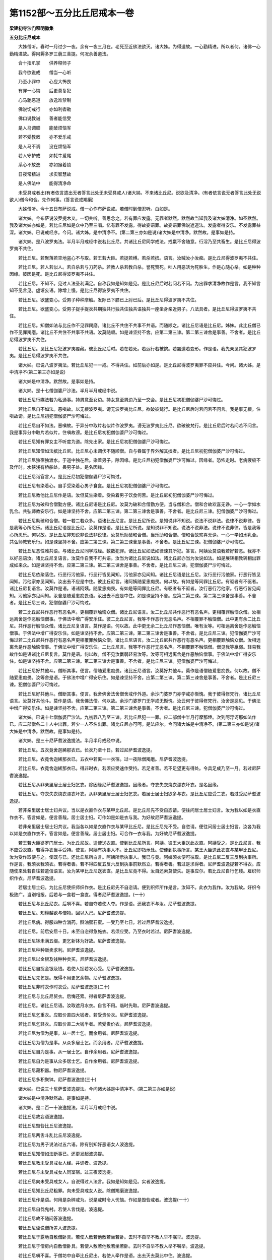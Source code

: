 第1152部～五分比丘尼戒本一卷
================================

**梁建初寺沙门释明徽集**

**五分比丘尼戒本**


　　大姊僧听。春时一月过少一夜。余有一夜三月在。老死至近佛法欲灭。诸大姊。为得道故。一心勤精进。所以者何。诸佛一心勤精进故。得阿耨多罗三藐三菩提。何况余善道法。

　　合十指爪掌　　供养释师子

　　我今欲说戒　　僧当一心听

　　乃至小罪中　　心应大怖畏

　　有罪一心悔　　后更莫复犯

　　心马驰恶道　　放逸难禁制

　　佛说切戒行　　亦如利辔勒

　　佛口说教诫　　善者能信受

　　是人马调顺　　能破烦恼军

　　若不受教敕　　亦不爱乐戒

　　是人马不调　　没在烦恼军

　　若人守护戒　　如牦牛爱尾

　　系心不放逸　　亦如猴着锁

　　日夜常精进　　求实智慧故

　　是人佛法中　　能得清净命

　　未受具戒者出(有者依言遣出无者答言此处无未受具戒人)诸大姊。不来诸比丘尼。说欲及清净。(有者依言说无者答言此处无说欲人)僧今和合。先作何事。(答言说戒羯磨)

　　大姊僧听。今十五日布萨说戒。僧一心作布萨说戒。若僧时到僧忍听。白如是。

　　诸大姊。今布萨说波罗提木叉。一切共听。善思念之。若有罪应发露。无罪者默然。默然故当知我及诸大姊清净。如圣默然。我及诸大姊亦如是。若比丘尼如是众中乃至三唱。忆有罪不发露。得故妄语罪。故妄语罪佛说遮道法。发露者得安乐。不发露罪益深。诸大姊。已说戒经序。今问。诸大姊。是中清净不。(第二第三亦如是说)诸大姊是中清净。默然故。是事如是持。

　　诸大姊。是八波罗夷法。半月半月戒经中说若比丘尼。共诸比丘尼同学戒法。戒羸不舍随意。行淫乃至共畜生。是比丘尼得波罗夷不共住。

　　若比丘尼。若聚落若空地盗心不与取。若王若大臣。若捉若缚。若杀若摈。语言。汝贼汝小汝痴。是比丘尼得波罗夷不共住。

　　若比丘尼。若人若似人。若自杀若与刀药杀。若教人杀若教自杀。誉死赞死。咄人用恶活为死胜生。作是心随心杀。如是种种因缘。彼因是死。是比丘尼得波罗夷不共住。

　　若比丘尼。不知不。见过人法圣利满足。自称我如是知如是见。是比丘尼后时若问若不问。为出罪求清净故作是言。我不知言知不见言见。虚诳妄语。除增上慢。是比丘尼得波罗夷不共住。

　　若比丘尼。欲盛变心。受男子种种摩触。发际已下膝已上肘已后。是比丘尼得波罗夷不共住。

　　若比丘尼。欲盛变心。受男子捉手捉衣共期独共行独共住独共语独共一座坐身亲近男子。八法具者。是比丘尼得波罗夷不共住。

　　若比丘尼。知僧如法与比丘作不见罪羯磨。诸比丘不共住不共事不共语。而随顺之。诸比丘尼语是比丘尼。姊妹。此比丘僧已作不见罪羯磨。诸比丘不共住不共事不共语。汝莫随顺。如是谏坚持不舍。应第二第三谏。第二第三谏舍是事善。不舍者。是比丘尼得波罗夷不共住。

　　若比丘尼。见比丘尼犯波罗夷覆藏。彼比丘尼后时。若在若死。若远行若被摈。若罢道若变形。作是语。我先亲见其犯波罗夷。是比丘尼得波罗夷不共住。

　　诸大姊。已说八波罗夷法。若比丘尼犯一一戒。不得共住。如前后亦如是。是比丘尼得波罗夷罪不应共住。今问。诸大姊。是中清净不(第二第三亦如是说)

　　诸大姊是中清净。默然故。是事如是持。

　　诸大姊。是十七僧伽婆尸沙法。半月半月戒经中说。

　　若比丘尼行媒法若为私通事。持男意至女边。持女意至男边乃至一交会。是比丘尼初犯僧伽婆尸沙可悔过。

　　若比丘尼自不如法。恶嗔故。以无根波罗夷。谤无波罗夷比丘尼。欲破彼梵行。是比丘尼后时若问若不问言。我是事无根。住嗔故谤。是比丘尼初犯僧伽婆尸沙可悔过。

　　若比丘尼自不如法。恶嗔故。于异分中取片若似片作波罗夷。谤无波罗夷比丘尼。欲破彼梵行。是比丘尼后时若问若不问言。我是事异分中取片若似片。住嗔故谤。是比丘尼初犯僧伽婆尸沙可悔过。

　　若比丘尼知有罪女主不听度为道。除先出家。是比丘尼初犯僧伽婆尸沙可悔过。

　　若比丘尼知僧如法摈比丘尼。比丘尼心未调伏不随顺僧。自与眷属于界外解其摈者。是比丘尼初犯僧伽婆尸沙可悔过。

　　若比丘尼独宿独渡水。于道中独在后。染着男子。除因缘。是比丘尼初犯僧伽婆尸沙可悔过。因缘者。恐怖走时。老病疲极不及伴时。水狭浅有桥船处。畏男子处。是名因缘。

　　若比丘尼诣官言人。是比丘尼初犯僧伽婆尸沙可悔过。

　　若比丘尼有染着心。自手受染着心男子食食。是比丘尼初犯僧伽婆尸沙可悔过。

　　若比丘尼教他比丘尼作是语。汝但莫生染着。受染着男子饮食何苦。是比丘尼初犯僧伽婆尸沙可悔过。

　　若比丘尼为破和合僧勤方便。诸比丘尼语是比丘尼。汝莫为破和合僧勤方便。当与僧和合。僧和合故欢喜无诤。一心一学如水乳合。共弘师教安乐行。如是谏坚持不舍。应第二第三谏。第二第三谏舍是事善。不舍者。是比丘尼三谏。犯僧伽婆尸沙可悔过。

　　若比丘尼助破和合僧。若一若二若众多。语诸比丘尼言。是比丘尼所说。是知说非不知说。说法不说非法。说律不说非律。皆是我等心所忍乐。诸比丘尼语是比丘尼。汝莫作是语。是比丘尼所说。是知说非不知说。说法不说非法。说律不说非律。皆是我等心所忍乐。何以故。是比丘尼非知说非说法非说律。汝莫乐助破和合僧。当乐助和合僧。僧和合故欢喜无诤。一心一学如水乳合。共弘师教安乐行。如是谏坚持不舍。应第二第三谏。第二第三谏舍是事善。不舍者。是比丘尼三谏。犯僧伽婆尸沙可悔过。

　　若比丘尼恶性难共语。与诸比丘尼同学戒经。数数犯罪。诸比丘尼如法如律谏其所犯。答言。阿姨汝莫语我若好若恶。我亦不以好恶语汝。诸比丘尼复语言。汝莫作自我不可共语。汝当为诸比丘尼说如法。诸比丘尼亦当为汝说如法。如是展转相教转相出罪成如来众。如是谏坚持不舍。应第二第三谏。第二第三谏舍是事善。不舍者。是比丘尼三谏。犯僧伽婆尸沙可悔过。

　　若比丘尼依聚落住。行恶行污他家。行恶行皆见闻知。污他家亦见闻知。诸比丘尼语是比丘尼。汝行恶行污他家。行恶行皆见闻知。污他家亦见闻知。汝出去不应是中住。彼比丘尼言。诸阿姨随爱恚痴畏。何以故。有如是等同罪比丘尼。有驱者有不驱者。诸比丘尼复语言。汝莫作是语。语诸阿姨。随爱恚痴畏。有如是等同罪比丘尼。有驱者有不驱者。汝行恶行污他家。行恶行皆见闻知。污他家亦见闻知。汝舍是随爱恚痴畏语。汝出去不应是中住。如是谏坚持不舍。应第二第三谏。第二第三谏舍是事善。不舍者。是比丘尼三谏。犯僧伽婆尸沙可悔过。

　　若二比丘尼共作恶行有恶名声。更相覆罪触恼众僧。诸比丘尼语言。汝二比丘尼共作恶行有恶名声。更相覆罪触恼众僧。汝相远离舍是作恶触恼僧事。于佛法中增广得安乐住。彼二比丘尼言。我等不作恶行无恶名声。不相覆罪不触恼僧。此中更有余二比丘尼。共作恶行触恼众僧。诸比丘尼复语言。莫作是语。何以故。此中更无余二比丘尼作恶恼僧。唯有汝等。可相远离舍是作恶触恼僧事。于佛法中增广得安乐住。如是谏坚持不舍。应第二第三谏。第二第三谏舍是事善。不舍者。是比丘尼三谏。犯僧伽婆尸沙可悔过若二比丘尼共作恶行有恶名声更相覆罪触恼众僧。诸比丘尼语言。汝二比丘尼共作恶行有恶名声。更相覆罪触恼众僧。汝相远离舍是作恶触恼僧事。于佛法中增广得安乐住。二比丘尼言。我等不作恶行无恶名声。不相覆罪不触恼僧。僧见我等羸弱。轻易我故作如是语诸比丘尼复言。莫作是语。何以故。僧不见汝羸弱轻易汝等。汝等可相远离舍是作恶触恼僧事。于佛法中增广得安乐住。如是谏坚持不舍。应第二第三谏。第二第三谏舍是事善。不舍者。是比丘尼三谏。犯僧伽婆尸沙可悔过。

　　若比丘尼好共他斗。僧断其事。便言。僧随爱恚痴畏。诸比丘尼语言。汝莫好共他斗。莫作是语僧随爱恚痴畏。何以故。僧不随爱恚痴畏。汝等舍是语。于佛法中增广得安乐住。如是谏坚持不舍。应第二第三谏。第二第三谏舍是事善。不舍者。是比丘尼三谏。犯僧伽婆尸沙可悔过。

　　若比丘尼好共他斗。僧断其事。便言。我舍佛舍法舍僧舍戒作外道。余沙门婆罗门亦学戒亦惭愧。我于彼得修梵行。诸比丘尼语言。汝莫好共他斗。莫作是语。我舍佛法僧。何以故。余沙门婆罗门无学戒无惭愧。汝云何于彼得修梵行。汝舍是恶见。于佛法中增广得安乐住。如是谏坚持不舍。应第二第三谏。第二第三谏舍是事善。不舍者。是比丘尼三谏。犯僧伽婆尸沙可悔过。

　　诸大姊。已说十七僧伽婆尸沙法。九初罪八乃至三谏。若比丘尼犯一一罪。应二部僧中半月行摩那埵。次到阿浮诃那如法作已。应二部僧各二十人中出罪。若少一人不名出罪。诸比丘尼亦可呵。是法应尔。今问诸大姊是中清净不。(第二第三亦如是说)诸大姊是中清净。默然故。是事如是持。

　　诸大姊。是三十尼萨耆波逸提法。半月半月戒经中说。

　　若比丘尼。五衣竟舍迦絺那衣已。长衣乃至十日。若过尼萨耆波逸提。

　　若比丘尼。衣竟舍迦絺那衣已。五衣中若离一一衣宿。过一夜除僧羯磨。尼萨耆波逸提。

　　若比丘尼。衣竟舍迦絺那衣已。得非时衣。若须应受速作受持。若足者善。若不足望更有得处。令具足成乃至一月。若过尼萨耆波逸提。

　　若比丘尼从非亲里居士居士妇乞衣。除因缘尼萨耆波逸提。因缘者。夺衣失衣烧衣漂衣坏衣。是名因缘。

　　若比丘尼。夺衣失衣烧衣漂衣坏衣。从非亲里居士居士妇乞衣。若居士居士妇欲多与衣。是比丘尼应受二衣。若过受尼萨耆波逸提。

　　若非亲里居士居士妇共议。当以是衣直作衣与某甲比丘尼。是比丘尼先不受自恣请。便往问居士居士妇言。汝为我以如是衣直作衣不。答言如是。便言善哉。居士居士妇。可作如是如是衣与我。为好故尼萨耆波逸提。

　　若非亲里居士居士妇共议。我当各以如是衣直作衣与某甲比丘尼。是比丘尼先不受。自恣请。便往问居士居士妇言。汝各为我以如是衣直作衣不。答言如是。便言善哉。居士居士妇。可合作一衣与我。为好故尼萨耆波逸提。

　　若王若大臣婆罗门居士。为比丘尼故。遣使送衣直。使到比丘尼所言。阿姨。彼王大臣送此衣直。阿姨受之。是比丘尼言。我不应受衣直。若得净衣当手受持。使言。阿姨有执事人不。比丘尼即指示处。使便到执事所言。某王大臣送此衣直与某甲比丘尼。汝为受作取便与之。使既与已。还比丘尼所白言。阿姨所示执事人。我已与竟。阿姨须衣便可往取。是比丘尼二反三反到执事所。作是言。我须衣我须衣。若得者善。若不得四反五反六反到执事前默然立。若得者善。若过是求得者。尼萨耆波逸提若不得衣。应随使来处若自往若遣信语言。汝为某甲比丘尼送衣直。是比丘尼竟不得。汝自还索莫使失。是事应尔。若比丘尼自行乞缕。雇织师织作衣。尼萨耆波逸提。

　　若居士居士妇。为比丘尼使织师织作衣。是比丘尼先不自恣请。便到织师所作是言。汝知不。此衣为我作。汝为我故。好织令极致广。当别相报。后若与一食若一食直。得者尼萨耆波逸提。(一十)

　　若比丘尼与比丘尼衣。后嗔不喜。若自夺若使人夺。作是语。还我衣不与汝。尼萨耆波逸提。

　　若比丘尼。知檀越欲与僧物。回以入己。尼萨耆波逸提。

　　若比丘尼病。得服四种含消药。酥油蜜石蜜。一受乃至七日。若过尼萨耆波逸提。

　　若比丘尼。前后安居十日。未至自恣得急施衣。若须应受。乃至衣时若过。尼萨耆波逸提。

　　若比丘尼钵未满五缀。更乞新钵为好故。尼萨耆波逸提。

　　若比丘尼种种贩卖求利。尼萨耆波逸提。

　　若比丘尼以金银及钱种种卖买。尼萨耆波逸提。

　　若比丘尼自捉金银及钱。若使人捉若发心受。尼萨耆波逸提。

　　若比丘尼先乞是。既得不用更乞余物。尼萨耆波逸提。

　　若比丘尼非时衣作时衣受。尼萨耆波逸提(二十)

　　若比丘尼与比丘尼贸衣。后悔还索。得者尼萨耆波逸提。

　　若比丘尼。诸比丘尼语。汝取遮月水衣。自言不用。临时先取。尼萨耆波逸提。

　　若比丘尼乞重衣。应取价直四大钱者。若受贵价衣。尼萨耆波逸提。

　　若比丘尼乞轻衣。应取价直二大钱半者。若受贵价衣。尼萨耆波逸提。

　　若比丘尼为僧为是事。从一居士乞。而余用者。尼萨耆波逸提。

　　若比丘尼为僧为是事。从众多居士乞。而余用者。尼萨耆波逸提。

　　若比丘尼自为是事。从一居士乞。自作余用者。尼萨耆波逸提。

　　若比丘尼自为是事从众多居士乞。自作余用者。尼萨耆波逸提。

　　若比丘尼藏积器。物尼萨耆波逸提。

　　若比丘尼多积聚钵。尼萨耆波逸提(三十)

　　诸大姊。已说三十尼萨耆波逸提法。今问诸大姊是中清净不。(第二第三亦如是说)

　　诸大姊是中清净默然故。是事如是持。

　　诸大姊。是二百一十波逸提法。半月半月戒经中说。

　　若比丘尼故妄语波逸提。

　　若比丘尼毁呰比丘尼波逸提。

　　若比丘尼两舌斗乱比丘尼波逸提。

　　若比丘尼为男子说法过五六语。除有别知好恶语女人波逸提。

　　若比丘尼知僧如法断事已。还更发起波逸提。

　　若比丘尼教未受具戒女人经。并诵者。波逸提。

　　若比丘尼与未受具戒女人同室宿。过三夜波逸提。

　　若比丘尼向未受具戒女人。自说得过人法言。我如是知如是见。实者波逸提。

　　若比丘尼知比丘尼粗罪。向未受具戒女人说。除僧羯磨波逸提。

　　若比丘尼作是语。何用是杂碎戒为。说是戒时令人忧恼。作如是毁呰戒者。波逸提(一十)

　　若比丘尼自伐鬼村。若使人言伐是。波逸提。

　　若比丘尼故不随问答波逸提。

　　若比丘尼诬说僧所差人波逸提。

　　若比丘尼于露地自敷僧卧具。若使人敷若他敷若坐若卧。去时不自举不教人举不嘱举。波逸提。

　　若比丘尼于僧房内自敷僧卧具。若使人敷若他敷若坐若卧。去时不自举不教人举不嘱举。波逸提。

　　若比丘尼嗔不喜。于僧坊中自牵比丘尼出。若使人牵作是语。出去灭去莫此中住。波逸提。

　　若比丘尼知他先敷卧具。后来强自敷若使人敷。作是念。若不乐者自当出去。波逸提。

　　若比丘尼僧重阁上。尖脚绳床木床。用力坐卧。波逸提。

　　若比丘尼知水有虫。若取浇泥若饮食诸用。波逸提。

　　若比丘尼数数食。除因缘波逸提。因缘者。病时作衣时施衣时。是名因缘(二十)

　　若比丘尼受别请众食。除因缘波逸提。因缘者。病时施衣时作衣时行路时船上行时大会时。是名因缘。

　　若比丘尼无病。施一食处过一食者。波逸提。

　　若比丘尼到白衣家。自恣多与饮食。若饼若麨。若不住其家食。须二三钵应受出外。应与余比丘尼共食。若无病过是受。及不与余比丘尼共食。波逸提。

　　若比丘尼食竟。不作残食法食。波逸提。

　　若比丘尼。食竟不作残食法。强劝令食。欲使他犯。波逸提。

　　若比丘尼。不受食着口中。除尝食杨枝及水。波逸提。

　　若比丘尼非时食波逸提。

　　若比丘尼食残宿食波逸提。

　　若比丘尼食家中与男子坐。波逸提。

　　若比丘尼观军发行波逸提(三十)

　　若比丘尼有因缘到军中。乃至二三宿。若过波逸提。

　　若比丘尼有因缘到军中二三宿。观军阵合战。波逸提。

　　若比丘尼作如是语。如我解佛所说。障道法不能障道。诸比丘尼语是比丘尼。汝莫作是语。莫谤佛莫诬佛。佛说障道法实能障道。汝舍是恶邪见。如是谏时坚持不舍。应第二第三谏。第二第三谏舍是事善。不舍者。波逸提。

　　若比丘尼。知是比丘尼不如法悔不舍恶邪见。共住共语共宿共事。波逸提。

　　若沙弥尼作是语。如我解佛所说。若受五欲不能障道。诸比丘尼语是沙弥尼。汝莫作是语。莫谤佛莫诬佛。佛说五欲障道实能障道。汝沙弥尼舍是恶邪见。如是教坚持不舍。应第二第三教第二第三教舍是事善。若不舍诸比丘尼应语是沙弥尼。汝出去。从今莫言佛是我师。莫在诸比丘尼后行。如余沙弥尼得共诸比丘尼二宿。汝亦无是事。痴人出去灭去。莫此中住。若比丘尼知如法摈沙弥尼畜使共住共语。波逸提。

　　若比丘尼故夺畜生命。波逸提。

　　若比丘尼。故令比丘尼生疑悔。作是念。令是比丘尼乃至少时恼波逸提。

　　若比丘尼。僧断事时不与欲起去。波逸提。

　　若比丘尼击擽比丘尼。波逸提。

　　若比丘尼水中戏。波逸提(四十)

　　若比丘尼与男子同室宿。波逸提。

　　若比丘尼饮酒。波逸提。

　　若比丘尼轻师。波逸提。

　　若比丘尼自掘地。若使人掘言掘是。波逸提。

　　若比丘尼共诤已默听。作是念。诸比丘尼所说我当忆持。波逸提。

　　若比丘尼受四月自恣请过是受。除更请自送请长请。波逸提。

　　若比丘尼数数犯罪。诸比丘尼如法谏。作如是语。我不学是戒。当问余比丘尼持法持律者。波逸提。

　　若比丘尼说戒时作是语。我今始知是法半月布萨戒经中说。诸比丘尼知是比丘尼已再三说戒中坐。是比丘尼不以不知故得脱。随所犯罪如法治。应呵其不知。汝所作不善。说戒时不一心听不着心中。波逸提。

　　若比丘尼与贼期共道行。从此聚落到彼聚落。波逸提。

　　若比丘尼与男子期共道行。从此聚落到彼聚落。波逸提(五十)

　　若比丘尼无病。为炙故自然火。若使人然。波逸提。

　　若比丘尼。若宝等物。若自取若使人取。除僧坊内及宿处。波逸提。若僧坊内及宿处。取宝等物。后有主索应还。是事应尔。

　　若比丘尼半月内浴。除因缘。波逸提。因缘者。病时作时行路时风雨时热时。是名因缘。

　　若比丘尼。嗔故打比丘尼。波逸提。

　　若比丘尼。嗔故以手拟比丘尼。波逸提。

　　若比丘尼。故恐怖比丘尼。波逸提。

　　若比丘尼。以无根僧伽婆尸沙。谤比丘尼。波逸提。

　　若比丘尼语彼比丘尼。共到诸家。与汝多美饮食。既到不与。作是言。汝去。共汝若坐若语不乐。我独坐独语乐。欲令恼故。波逸提。

　　若比丘尼。新衣应三种色作帜。若青若黑若木兰。若不以三色作帜。波逸提。

　　若比丘尼为戏笑故。藏比丘尼若衣若钵若坐具针筒。如是一一生活具若使人藏。波逸提(六十)

　　若比丘尼。僧断事时。如法与欲竟后更呵。波逸提。

　　若比丘尼作是语。诸比丘尼随知识回僧物与。波逸提。

　　若比丘尼与比丘比丘尼式叉摩那沙弥沙弥尼净施衣。强夺取。波逸提。

　　若比丘尼受他请食前食。后行到诸家。不近白余比丘尼。除因缘。波逸提。因缘者。衣时。是名因缘。

　　若比丘尼以兜罗贮坐卧具。波逸提。

　　若比丘尼。自作坐卧绳床木床。足应高修伽陀八指。除入梐。若过波逸提。

　　若比丘尼。用骨牙角作针筒。波逸提。

　　若比丘尼。作修伽陀衣量衣。若过波逸提。修伽陀衣量者。长九修伽陀磔手广六磔手。是名修伽陀衣量。

　　若比丘尼。知檀越欲与僧物。回与余人。波逸提。

　　若比丘尼啖蒜波逸提(七十)

　　若比丘尼。以手拍女根。波逸提。

　　若比丘尼。作男根内女根中。波逸提。

　　若比丘尼。以水洗女根。应用二指齐一节。若过波逸提。

　　若比丘尼。剃腋下隐处毛。波逸提。

　　若比丘尼。与比丘独屏处共立共语。波逸提。

　　若比丘尼。与白衣及外道。独屏处共立共语。波逸提。

　　若比丘尼。与比丘独露处共立共语。波逸提。

　　若比丘尼。与白衣及外道。独露处共立共语。波逸提。

　　若比丘尼。与比丘独街巷中共立耳语。遣伴比丘尼令远去。波逸提。

　　若比丘尼。与白衣及外道。独行巷中共立耳语。遣伴比丘尼令远去。波逸提(八十)

　　若比丘尼裸形洗浴。波逸提。

　　若比丘尼离水浴衣行。波逸提。

　　若比丘尼。比丘尼得新衣。先以供养便不复还。波逸提。

　　若比丘尼遮僧分衣。波逸提。

　　若比丘尼撤比丘尼衣已。无病过四五日不成。波逸提。

　　若比丘尼离五衣行。波逸提。

　　若比丘尼。以比丘尼衣。与白衣及外道女。波逸提。

　　若比丘尼断施人物与僧。波逸提。

　　若比丘尼护惜他家。波逸提。

　　若比丘尼不安居。波逸提(九十)

　　若比丘尼不依比丘众安居。波逸提。

　　若比丘尼于安居内游行。波逸提。

　　若比丘尼安居竟。不从比丘僧请见闻疑罪。波逸提。

　　若比丘尼就安居请竟。一宿不去。波逸提。

　　若比丘尼于国内恐怖处。无所依怙而独行者。波逸提。

　　若比丘尼出国境恐怖处。无所依怙而独行者。波逸提。

　　若比丘尼安居竟。不付嘱精舍出行者。波逸提。

　　若比丘尼安居竟。不舍精舍还主去者。波逸提。

　　若比丘尼种种游看。波逸提。

　　若比丘尼半月不于僧中乞教诫师。波逸提(一百)

　　若比丘尼入有比丘住处。见比丘不白。除急难时。波逸提。

　　若比丘尼不满十二岁畜眷属。波逸提。

　　若比丘尼满十二岁。僧不与作畜众羯磨。畜众者。波逸提。

　　若比丘尼。与未满十二岁已嫁女受具足戒。波逸提。

　　若比丘尼。满十二岁已嫁女。僧不作羯磨。与受具足戒。波逸提。

　　若比丘尼与未满十八岁童女受学戒。波逸提。

　　若比丘尼。虽满十八岁童女。僧不作羯磨。与受学戒。波逸提。

　　若比丘尼语白衣归女。先与我衣我当度汝。波逸提。

　　若比丘尼。诸比丘尼语言。如佛所说应与作畜众羯磨。汝无是事便呵诸比丘尼者。波逸提。

　　若比丘尼。教诫及羯磨时。不往听。波逸提(一百一十)

　　若比丘尼。式叉摩那满二岁无难。不与受具足戒。语言汝且学是戒。波逸提。

　　若比丘尼度淫女。波逸提。

　　若比丘尼与未满二岁学戒尼受具足戒。波逸提。

　　若比丘尼。满二岁学戒尼。僧不作羯磨。与受具足戒。波逸提。

　　若比丘尼与满二岁学戒尼不学戒受具足戒。波逸提。

　　若比丘尼与怀妊女受具足戒。波逸提。

　　若比丘尼与新产妇受具足戒。波逸提。

　　若比丘尼年年与弟子受具足戒。波逸提。

　　若比丘尼异宿与弟子受具足戒。波逸提。

　　若比丘尼新受具足戒。不六年依承和上。若使人依承者。波逸提(一百二十)

　　若比丘尼畜弟子。六年中不自摄取。不教人摄取。波逸提。

　　若比丘尼。畜弟子。不自将不使人将。离本处五六由旬。波逸提。

　　若比丘尼同学病。不自看不教人看。波逸提。

　　若比丘尼度属人妇女。波逸提。

　　若比丘尼度长病女人。波逸提。

　　若比丘尼度属夫妇人。波逸提。

　　若比丘尼度负债女人。波逸提。

　　若比丘尼与男子闇处共立共语。波逸提。

　　若比丘尼不语主人。辄坐其座。波逸提。

　　若比丘尼自手与白衣及外道男子食。波逸提(一百三十)

　　若比丘尼向白衣说比丘过。波逸提。

　　若比丘尼与人斗已。自打啼哭。波逸提。

　　若比丘尼不谛了人语妄嗔他。波逸提。

　　若比丘尼自咒誓实以咒彼。波逸提。

　　若比丘尼。掷屎尿于篱墙外。若使人掷。波逸提。

　　若比丘尼。掷粪扫及残食于篱墙外。若使人掷。波逸提。

　　若比丘尼于生草上大小便。波逸提。

　　若比丘尼掷粪扫残食生草上。波逸提。

　　若比丘尼于有食家宿。波逸提。

　　若比丘尼若比丘如法问不答。波逸提(一百四十)

　　若比丘尼乘乘行。波逸提。

　　若比丘尼着革屣捉盖行来。波逸提。

　　若比丘尼。捉水瓶及扇立比丘前。若给水若扇。波逸提。

　　若比丘尼诵治病经方。波逸提。

　　若比丘尼教他诵治病经方。波逸提。

　　若比丘尼为人治病以为生业。波逸提。

　　若比丘尼教他治病以为生业。波逸提。

　　若比丘尼以饮食故为白衣家作。波逸提。

　　若比丘尼共白衣及外道妇女同衣卧。波逸提。

　　若比丘尼与比丘尼式叉摩那沙弥尼同衣卧。波逸提(一百五十)

　　若比丘尼与白衣及外道妇女更相覆眠。波逸提。

　　若比丘尼。与比丘尼式叉摩那沙弥尼。更相覆眠。波逸提。

　　若比丘尼以香涂身。波逸提。

　　若比丘尼无病。以泽枯揩身。波逸提。

　　若比丘尼畜华鬘若着。波逸提。

　　若比丘尼着宝腰络。波逸提。

　　若比丘尼着裨身衣。波逸提。

　　若比丘尼畜种种严身具。波逸提。

　　若比丘尼畜皮。波逸提。

　　若比丘尼发长。波逸提(一百六十)

　　若比丘尼着严身具。波逸提。

　　若比丘尼为他作严身具。波逸提。

　　若比丘尼绩缕。波逸提。

　　若比丘尼不问白衣。辄在其家敷卧具住。波逸提。

　　若比丘尼至白衣家。敷其坐卧具。若使人敷。去时不自举。不教人举。波逸提。

　　若比丘尼自煮生物作食。波逸提。

　　若比丘尼先听住后慎诱者。波逸提。

　　若比丘尼不白僧辄使男子治病。波逸提。

　　若比丘尼夜辄开都门出。不语余比丘尼令闭。波逸提。

　　若比丘尼白衣不唤。非时入其家。波逸提(一百七十)

　　若比丘尼受请。主人未唱。随意食者。波逸提。

　　若比丘尼。被驱出羯磨。不去者。波逸提。

　　若比丘尼。僧如法集会。不即往。波逸提。

　　若比丘尼观歌舞作伎。波逸提。

　　若比丘尼往边地。波逸提。

　　若比丘尼度二根人。波逸提。

　　若比丘尼。度二道合作一道女人。波逸提。

　　若比丘尼度常有月水女人。波逸提。

　　若比丘尼见比丘。不起不礼不请坐。波逸提。

　　若比丘尼烧隐处毛。波逸提(一百八十)

　　若比丘尼不着僧祇支入白衣家。波逸提。

　　若比丘尼与白衣对坐。临身相近说法。波逸提。

　　若比丘尼自歌舞。波逸提。

　　若比丘尼遮受迦絺那衣。波逸提。

　　若比丘尼遮舍迦絺那衣。波逸提。

　　若比丘尼不白比丘。辄问义者。波逸提。

　　若比丘尼以男子不净。自内形中。波逸提。

　　若比丘尼作外道事。火法然火。波逸提。

　　若比丘尼在有人处浴。波逸提。

　　若比丘尼诵外道咒术。若教人诵。波逸提(一百九十)

　　若比丘尼一众授具足戒。波逸提。

　　若比丘尼自作畜众羯磨。波逸提。

　　若比丘尼自作二岁学戒羯磨。波逸提。

　　若比丘尼自受二岁学戒。波逸提。

　　若比丘尼。作二岁学戒竟。羯磨经宿。乃授具足戒。波逸提。

　　若比丘尼作二岁学戒羯磨竟。经宿乃授其学戒。波逸提。

　　若比丘尼自织作衣着。波逸提。

　　若比丘尼。国内恐怖处。于中游行。波逸提。

　　若比丘尼自作己像。若使人作。波逸提。

　　若比丘尼庄严女人。波逸提(二百)

　　若比丘尼水中逆流行。波逸提。

　　若比丘尼仰卧水来下处。波逸提。

　　若比丘尼治腰使细。波逸提。

　　若比丘尼种种治身。波逸提。

　　若比丘尼如妓女法着衣。波逸提。

　　若比丘尼如白衣妇女法着衣。波逸提。

　　若比丘尼以欲心自观形体。波逸提。

　　若比丘尼照镜。波逸提。

　　若比丘尼自卜。若就他卜。波逸提。

　　若比丘尼随世俗论者。波逸提(二百一十)

　　诸大姊。已说二百一十波逸提法。今问。诸大姊。是中清净不(第二第三亦如是说)

　　诸大姊是中清净。默然故。是事如是持。

　　诸大姊。是八波罗提提舍尼法。半月半月戒经中说。

　　若比丘尼无病。自为乞酥食。是比丘尼应诸比丘尼边悔过。我堕可呵法。今向诸阿姨悔过。是名悔过法。

　　若比丘尼无病。自为乞油食。是比丘尼应诸比丘尼边悔过。我堕可呵法。今向诸阿姨悔过。是名悔过法若比丘尼无病。自为乞蜜食。是比丘尼应诸比丘尼边悔过。我堕可呵法。今向诸阿姨悔过。是名悔过法。

　　若比丘尼无病。自为乞石蜜食。是比丘尼应诸比丘尼边悔过我堕可呵法。今向诸阿姨悔过。是名悔过法。

　　若比丘尼无病。自为乞乳食。是比丘尼应诸比丘尼边悔过。我堕可呵法。今向诸阿姨悔过。是名悔过法。

　　若比丘尼无病。自为乞酪食。是比丘尼应诸比丘尼边悔过。我堕可呵法。今向诸阿姨悔过。是名悔过法。

　　若比丘尼无病。自为乞鱼食。是比丘尼应诸比丘尼边悔过。我堕可呵法。今向诸阿姨悔过。是名悔过法。

　　若比丘尼无病。自为乞肉食。是比丘尼应诸比丘尼边悔过。我堕可呵法。今向诸阿姨悔过。是名悔过法。

　　诸大姊。已说八波罗提提舍尼法。今问。诸大姊。是中清净不(第二第三亦如是说)

　　诸大姊是中清净。默然故。是事如是持。

　　诸大姊。是众学法。半月半月戒经中说。

　　不高着下衣应当学。

　　不下着下衣应当学。

　　不参差着下衣应当学。

　　不如多罗叶着下衣应当学。

　　不为象鼻着下衣应当学。

　　不如圆奈着下衣应当学。

　　不细襵着下衣应当学。

　　不高披衣应当学。

　　不下披衣应当学。

　　不参差披衣应当学(一十)

　　好覆身入白衣舍应当学。

　　好覆身入白衣舍坐应当学。

　　不反抄衣着右肩上入白衣舍应当学。

　　不反抄衣着右肩上白衣舍坐应当学。

　　不反抄衣着左肩上入白衣舍应当学。

　　不反抄衣着左肩上白衣舍坐应当学。

　　不左右反抄衣着两肩上入白衣舍应当学。

　　不左右反抄衣着两肩上白衣舍坐应当学。

　　不摇身入白衣舍应当学。

　　不摇身白衣舍坐应当学(二十)

　　不摇头入白衣舍应当学。

　　不摇头白衣舍坐应当学。

　　不摇肩入白衣舍应当学。

　　不摇肩白衣舍坐应当学。

　　不携手入白衣舍应当学。

　　不携手白衣舍坐应当学。

　　不隐人入白衣舍应当学。

　　不隐人白衣舍坐应当学。

　　不叉腰入白衣舍应当学。

　　不叉腰白衣舍坐应当学(三十)

　　不拄颊入白衣舍应当学。

　　不拄颊白衣舍坐应当学。

　　不掉臂入白衣舍应当学。

　　不掉臂白衣舍坐应当学。

　　不高视入白衣舍应当学。

　　不高视白衣舍坐应当学。

　　不左右顾视入白衣舍应当学。

　　不左右顾视白衣舍坐应当学。

　　不蹲行入白衣舍应当学。

　　不蹲行白衣舍坐应当学(四十)

　　不企行入白衣舍应当学。

　　不企行白衣舍坐应当学。

　　不覆头入白衣舍应当学。

　　不覆头白衣舍坐应当学。

　　不戏笑入白衣舍应当学。

　　不戏笑白衣舍坐应当学。

　　不高声入白衣舍应当学。

　　不高声白衣舍坐应当学。

　　庠序入白衣舍应当学(五十)

　　庠序白衣舍坐应当学。

　　一心受食应当学。

　　不溢钵受食应当学。

　　羹饭俱食应当学。

　　不于钵中处处取食应当学。

　　不刳中央食应当学。

　　不曲指抆钵食应当学。

　　不嗅食食应当学。

　　谛视钵食应当学。

　　不弃饭食应当学。

　　不以食手捉净饮器应当学(六十)

　　不吸食食应当学。

　　不嚼食作声应当学。

　　不舐取食应当学。

　　不满手食应当学。

　　不大张口食应当学。

　　饭未至不张口待应当学。

　　不胀颊食应当学。

　　不啮半食应当学。

　　不缩鼻食应当学。

　　不含食语应当学(七十)

　　不舒臂取食应当学。

　　不振手食应当学。

　　不吐舌舐食应当学。

　　不全吞食应当学。

　　不揣饭遥掷口中应当学。

　　不以钵中有食水洒白衣屋内应当学。

　　不以饭覆羹更望得应当学。

　　不嫌呵食应当学。

　　不为己索益食应当学。

　　不嫌心视比坐钵应当学(八十)

　　不立大小便。除病应当学。

　　不大小便净水中除病应当学。

　　不大小便生草菜上。除病应当学。

　　人着履不应为说法。除病应当学。

　　人着革屣不应为说法。除病应当学。

　　人现胸不应为说法。除病应当学。

　　人坐比丘尼立。不应为说法。除病应当学。

　　人在高座比丘尼在下。不应为说法。除病应当学。

　　人卧比丘尼坐。不应为说法。除病应当学。

　　人在前比丘尼在后。不应为说法。除病应当学(九十)

　　人在道中比丘尼在道外。不应为说法。除病应当学。

　　不为覆头人说法除病应当学。

　　不为反抄衣人说法。除病应当学。

　　不为左右抄衣人说法。除病应当学。

　　不为持盖覆身人说法。除病应当学。

　　不为骑乘人说法。除病应当学。

　　不为拄杖人说法。除病应当学。

　　不为捉刀人说法。除病应当学。

　　不为捉弓箭人说法。除病应当学。

　　树过人不得上。除大因缘应当学。因缘者。恶兽诸难。是名大因缘(一百)

　　诸大姊。已说众学法。今问。诸大姊。是中清净不(第二第三亦如是说)

　　诸大姊是中清净。默然故。是事如是持。

　　诸大姊。已说戒经序已。说八波罗夷法已。说十七僧伽婆尸沙法已。说三十尼萨耆波逸提法已。说二百一十波逸提法已。说八波罗提提舍尼法已。说众学戒法。是法入佛戒经中。半月半月波罗提木叉中说。及余随道法。是中诸大姊。一心和合欢喜不诤。如水乳合安乐行。应当学。

　　毗婆尸如来应正遍知。为寂静僧。略说波罗提木叉。

　　忍辱第一道　　涅槃佛称最

　　出家恼他人　　不名为沙门

　　尸弃如来应正遍知。为寂静僧。略说波罗提木叉。

　　譬如明眼人　　能避险恶道

　　世有聪明人　　能远离诸恶

　　比叶婆如来应正遍知。为寂静僧。略说波罗提木叉。

　　不恼不说过　　如戒所说行

　　饭食知节量　　常乐在闲处

　　心寂乐精进　　是名诸佛教

　　拘留孙如来应正遍知。为寂静僧。略说波罗提木叉。

　　譬如蜂采花　　不坏色与香

　　但取其味去　　比丘入聚落

　　不破坏他事　　不观作不作

　　但自观身行　　谛视善不善

　　拘那含牟尼如来应正遍知。为寂静僧。略说波罗提木叉。

　　欲得好心莫放逸　　圣人善法当勤学

　　若有知寂一心人　　尔乃无复忧愁患

　　迦葉如来应正遍知。为寂静僧。略说波罗提木叉。

　　一切恶莫作　　当具足善法

　　自净其志意　　是则诸佛教

　　释迦牟尼如来应正遍知。为寂静僧。略说波罗提木叉。

　　护身为善哉　　能护口亦善

　　护意为善哉　　护一切亦善

　　比丘护一切　　便得离众苦

　　比丘守口意　　身不犯众恶

　　是三业道净　　得圣所得道

　　若人打骂不还报　　于嫌恨人心不恨

　　于嗔人中心常净　　见人为恶自不作

　　七佛为世尊　　能救护世间

　　所可说戒经　　我已广说竟

　　诸佛及弟子　　恭敬是戒经

　　恭敬戒经已　　各各相恭敬

　　惭愧得具足　　能得无为道

　　诸大姊。已说波罗提木叉竟。僧一心得布萨。
